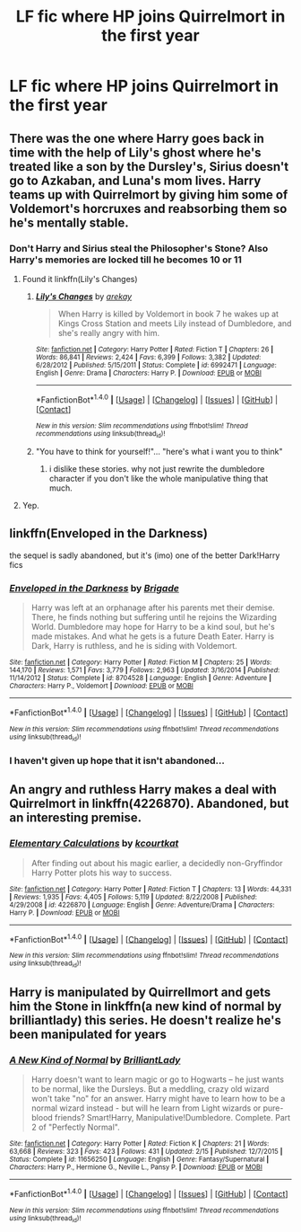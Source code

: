 #+TITLE: LF fic where HP joins Quirrelmort in the first year

* LF fic where HP joins Quirrelmort in the first year
:PROPERTIES:
:Author: KaneTW
:Score: 18
:DateUnix: 1482962891.0
:DateShort: 2016-Dec-29
:FlairText: Request
:END:

** There was the one where Harry goes back in time with the help of Lily's ghost where he's treated like a son by the Dursley's, Sirius doesn't go to Azkaban, and Luna's mom lives. Harry teams up with Quirrelmort by giving him some of Voldemort's horcruxes and reabsorbing them so he's mentally stable.
:PROPERTIES:
:Author: Freshenstein
:Score: 3
:DateUnix: 1482984860.0
:DateShort: 2016-Dec-29
:END:

*** Don't Harry and Sirius steal the Philosopher's Stone? Also Harry's memories are locked till he becomes 10 or 11
:PROPERTIES:
:Author: Watashi_o_seiko
:Score: 1
:DateUnix: 1482987761.0
:DateShort: 2016-Dec-29
:END:

**** Found it linkffn(Lily's Changes)
:PROPERTIES:
:Author: Watashi_o_seiko
:Score: 2
:DateUnix: 1482988038.0
:DateShort: 2016-Dec-29
:END:

***** [[http://www.fanfiction.net/s/6992471/1/][*/Lily's Changes/*]] by [[https://www.fanfiction.net/u/2712218/arekay][/arekay/]]

#+begin_quote
  When Harry is killed by Voldemort in book 7 he wakes up at Kings Cross Station and meets Lily instead of Dumbledore, and she's really angry with him.
#+end_quote

^{/Site/: [[http://www.fanfiction.net/][fanfiction.net]] *|* /Category/: Harry Potter *|* /Rated/: Fiction T *|* /Chapters/: 26 *|* /Words/: 86,841 *|* /Reviews/: 2,424 *|* /Favs/: 6,399 *|* /Follows/: 3,382 *|* /Updated/: 6/28/2012 *|* /Published/: 5/15/2011 *|* /Status/: Complete *|* /id/: 6992471 *|* /Language/: English *|* /Genre/: Drama *|* /Characters/: Harry P. *|* /Download/: [[http://www.ff2ebook.com/old/ffn-bot/index.php?id=6992471&source=ff&filetype=epub][EPUB]] or [[http://www.ff2ebook.com/old/ffn-bot/index.php?id=6992471&source=ff&filetype=mobi][MOBI]]}

--------------

*FanfictionBot*^{1.4.0} *|* [[[https://github.com/tusing/reddit-ffn-bot/wiki/Usage][Usage]]] | [[[https://github.com/tusing/reddit-ffn-bot/wiki/Changelog][Changelog]]] | [[[https://github.com/tusing/reddit-ffn-bot/issues/][Issues]]] | [[[https://github.com/tusing/reddit-ffn-bot/][GitHub]]] | [[[https://www.reddit.com/message/compose?to=tusing][Contact]]]

^{/New in this version: Slim recommendations using/ ffnbot!slim! /Thread recommendations using/ linksub(thread_id)!}
:PROPERTIES:
:Author: FanfictionBot
:Score: 1
:DateUnix: 1482988050.0
:DateShort: 2016-Dec-29
:END:


***** "You have to think for yourself!"... "here's what i want you to think"
:PROPERTIES:
:Author: MagisterPita
:Score: 1
:DateUnix: 1483066148.0
:DateShort: 2016-Dec-30
:END:

****** i dislike these stories. why not just rewrite the dumbledore character if you don't like the whole manipulative thing that much.
:PROPERTIES:
:Author: tomintheconer
:Score: 1
:DateUnix: 1483121520.0
:DateShort: 2016-Dec-30
:END:


**** Yep.
:PROPERTIES:
:Author: Freshenstein
:Score: 1
:DateUnix: 1482988615.0
:DateShort: 2016-Dec-29
:END:


** linkffn(Enveloped in the Darkness)

the sequel is sadly abandoned, but it's (imo) one of the better Dark!Harry fics
:PROPERTIES:
:Author: Some_Awe
:Score: 2
:DateUnix: 1482991393.0
:DateShort: 2016-Dec-29
:END:

*** [[http://www.fanfiction.net/s/8704528/1/][*/Enveloped in the Darkness/*]] by [[https://www.fanfiction.net/u/2111100/Brigade][/Brigade/]]

#+begin_quote
  Harry was left at an orphanage after his parents met their demise. There, he finds nothing but suffering until he rejoins the Wizarding World. Dumbledore may hope for Harry to be a kind soul, but he's made mistakes. And what he gets is a future Death Eater. Harry is Dark, Harry is ruthless, and he is siding with Voldemort.
#+end_quote

^{/Site/: [[http://www.fanfiction.net/][fanfiction.net]] *|* /Category/: Harry Potter *|* /Rated/: Fiction M *|* /Chapters/: 25 *|* /Words/: 144,170 *|* /Reviews/: 1,571 *|* /Favs/: 3,779 *|* /Follows/: 2,963 *|* /Updated/: 3/16/2014 *|* /Published/: 11/14/2012 *|* /Status/: Complete *|* /id/: 8704528 *|* /Language/: English *|* /Genre/: Adventure *|* /Characters/: Harry P., Voldemort *|* /Download/: [[http://www.ff2ebook.com/old/ffn-bot/index.php?id=8704528&source=ff&filetype=epub][EPUB]] or [[http://www.ff2ebook.com/old/ffn-bot/index.php?id=8704528&source=ff&filetype=mobi][MOBI]]}

--------------

*FanfictionBot*^{1.4.0} *|* [[[https://github.com/tusing/reddit-ffn-bot/wiki/Usage][Usage]]] | [[[https://github.com/tusing/reddit-ffn-bot/wiki/Changelog][Changelog]]] | [[[https://github.com/tusing/reddit-ffn-bot/issues/][Issues]]] | [[[https://github.com/tusing/reddit-ffn-bot/][GitHub]]] | [[[https://www.reddit.com/message/compose?to=tusing][Contact]]]

^{/New in this version: Slim recommendations using/ ffnbot!slim! /Thread recommendations using/ linksub(thread_id)!}
:PROPERTIES:
:Author: FanfictionBot
:Score: 1
:DateUnix: 1482991406.0
:DateShort: 2016-Dec-29
:END:


*** I haven't given up hope that it isn't abandoned...
:PROPERTIES:
:Author: Epwydadlan1
:Score: 1
:DateUnix: 1483023374.0
:DateShort: 2016-Dec-29
:END:


** An angry and ruthless Harry makes a deal with Quirrelmort in linkffn(4226870). Abandoned, but an interesting premise.
:PROPERTIES:
:Author: ScrotumPower
:Score: 2
:DateUnix: 1483007122.0
:DateShort: 2016-Dec-29
:END:

*** [[http://www.fanfiction.net/s/4226870/1/][*/Elementary Calculations/*]] by [[https://www.fanfiction.net/u/1547445/kcourtkat][/kcourtkat/]]

#+begin_quote
  After finding out about his magic earlier, a decidedly non-Gryffindor Harry Potter plots his way to success.
#+end_quote

^{/Site/: [[http://www.fanfiction.net/][fanfiction.net]] *|* /Category/: Harry Potter *|* /Rated/: Fiction T *|* /Chapters/: 13 *|* /Words/: 44,331 *|* /Reviews/: 1,935 *|* /Favs/: 4,405 *|* /Follows/: 5,119 *|* /Updated/: 8/22/2008 *|* /Published/: 4/29/2008 *|* /id/: 4226870 *|* /Language/: English *|* /Genre/: Adventure/Drama *|* /Characters/: Harry P. *|* /Download/: [[http://www.ff2ebook.com/old/ffn-bot/index.php?id=4226870&source=ff&filetype=epub][EPUB]] or [[http://www.ff2ebook.com/old/ffn-bot/index.php?id=4226870&source=ff&filetype=mobi][MOBI]]}

--------------

*FanfictionBot*^{1.4.0} *|* [[[https://github.com/tusing/reddit-ffn-bot/wiki/Usage][Usage]]] | [[[https://github.com/tusing/reddit-ffn-bot/wiki/Changelog][Changelog]]] | [[[https://github.com/tusing/reddit-ffn-bot/issues/][Issues]]] | [[[https://github.com/tusing/reddit-ffn-bot/][GitHub]]] | [[[https://www.reddit.com/message/compose?to=tusing][Contact]]]

^{/New in this version: Slim recommendations using/ ffnbot!slim! /Thread recommendations using/ linksub(thread_id)!}
:PROPERTIES:
:Author: FanfictionBot
:Score: 1
:DateUnix: 1483007134.0
:DateShort: 2016-Dec-29
:END:


** Harry is manipulated by Quirrellmort and gets him the Stone in linkffn(a new kind of normal by brilliantlady) this series. He doesn't realize he's been manipulated for years
:PROPERTIES:
:Score: 1
:DateUnix: 1483029609.0
:DateShort: 2016-Dec-29
:END:

*** [[http://www.fanfiction.net/s/11656250/1/][*/A New Kind of Normal/*]] by [[https://www.fanfiction.net/u/6872861/BrilliantLady][/BrilliantLady/]]

#+begin_quote
  Harry doesn't want to learn magic or go to Hogwarts -- he just wants to be normal, like the Dursleys. But a meddling, crazy old wizard won't take "no" for an answer. Harry might have to learn how to be a normal wizard instead - but will he learn from Light wizards or pure-blood friends? Smart!Harry, Manipulative!Dumbledore. Complete. Part 2 of "Perfectly Normal".
#+end_quote

^{/Site/: [[http://www.fanfiction.net/][fanfiction.net]] *|* /Category/: Harry Potter *|* /Rated/: Fiction K *|* /Chapters/: 21 *|* /Words/: 63,668 *|* /Reviews/: 323 *|* /Favs/: 423 *|* /Follows/: 431 *|* /Updated/: 2/15 *|* /Published/: 12/7/2015 *|* /Status/: Complete *|* /id/: 11656250 *|* /Language/: English *|* /Genre/: Fantasy/Supernatural *|* /Characters/: Harry P., Hermione G., Neville L., Pansy P. *|* /Download/: [[http://www.ff2ebook.com/old/ffn-bot/index.php?id=11656250&source=ff&filetype=epub][EPUB]] or [[http://www.ff2ebook.com/old/ffn-bot/index.php?id=11656250&source=ff&filetype=mobi][MOBI]]}

--------------

*FanfictionBot*^{1.4.0} *|* [[[https://github.com/tusing/reddit-ffn-bot/wiki/Usage][Usage]]] | [[[https://github.com/tusing/reddit-ffn-bot/wiki/Changelog][Changelog]]] | [[[https://github.com/tusing/reddit-ffn-bot/issues/][Issues]]] | [[[https://github.com/tusing/reddit-ffn-bot/][GitHub]]] | [[[https://www.reddit.com/message/compose?to=tusing][Contact]]]

^{/New in this version: Slim recommendations using/ ffnbot!slim! /Thread recommendations using/ linksub(thread_id)!}
:PROPERTIES:
:Author: FanfictionBot
:Score: 1
:DateUnix: 1483029627.0
:DateShort: 2016-Dec-29
:END:
